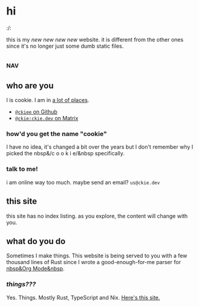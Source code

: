 # This file contains the whole blog. Just one file. Easier to serve properly.
* hi
:/:
# this has to be commented because parser thinks its italics, TODO
this is my /new new new new/ website. it is different from the other ones since it's no longer just some dumb static files.
** :nav:
# TODO add links to other pages here, no conditional yet
** who are you
I is cookie. I am in [[https://github.com/ckiee/nixfiles/blob/master/modules/services/mailserver/util.nix][a lot of places]].
- [[https://github.com/ckiee][=@ckiee= on Github]]
- [[https://matrix.to/#/@ckie:ckie.dev][=@ckie:ckie.dev= on Matrix]]
*** how'd you get the name "cookie"
I have no idea, it's changed a bit over the years but I don't remember why I picked the nbsp&/c o o k i e/&nbsp specifically.
*** talk to me!
i am online way too much. maybe send an email? =us@ckie.dev=
** this site
this site has no index listing. as you explore, the content will change with you.
** what do you do
Sometimes I make things. This website is being served to you with a few thousand lines of Rust since I wrote a good-enough-for-me parser for [[https://orgmode.org/][nbsp&Org Mode&nbsp]].
*** /things???/
Yes. Things. Mostly Rust, TypeScript and Nix. [[https://github.com/ckiee/ckiesite-rs][Here's this site.]]
